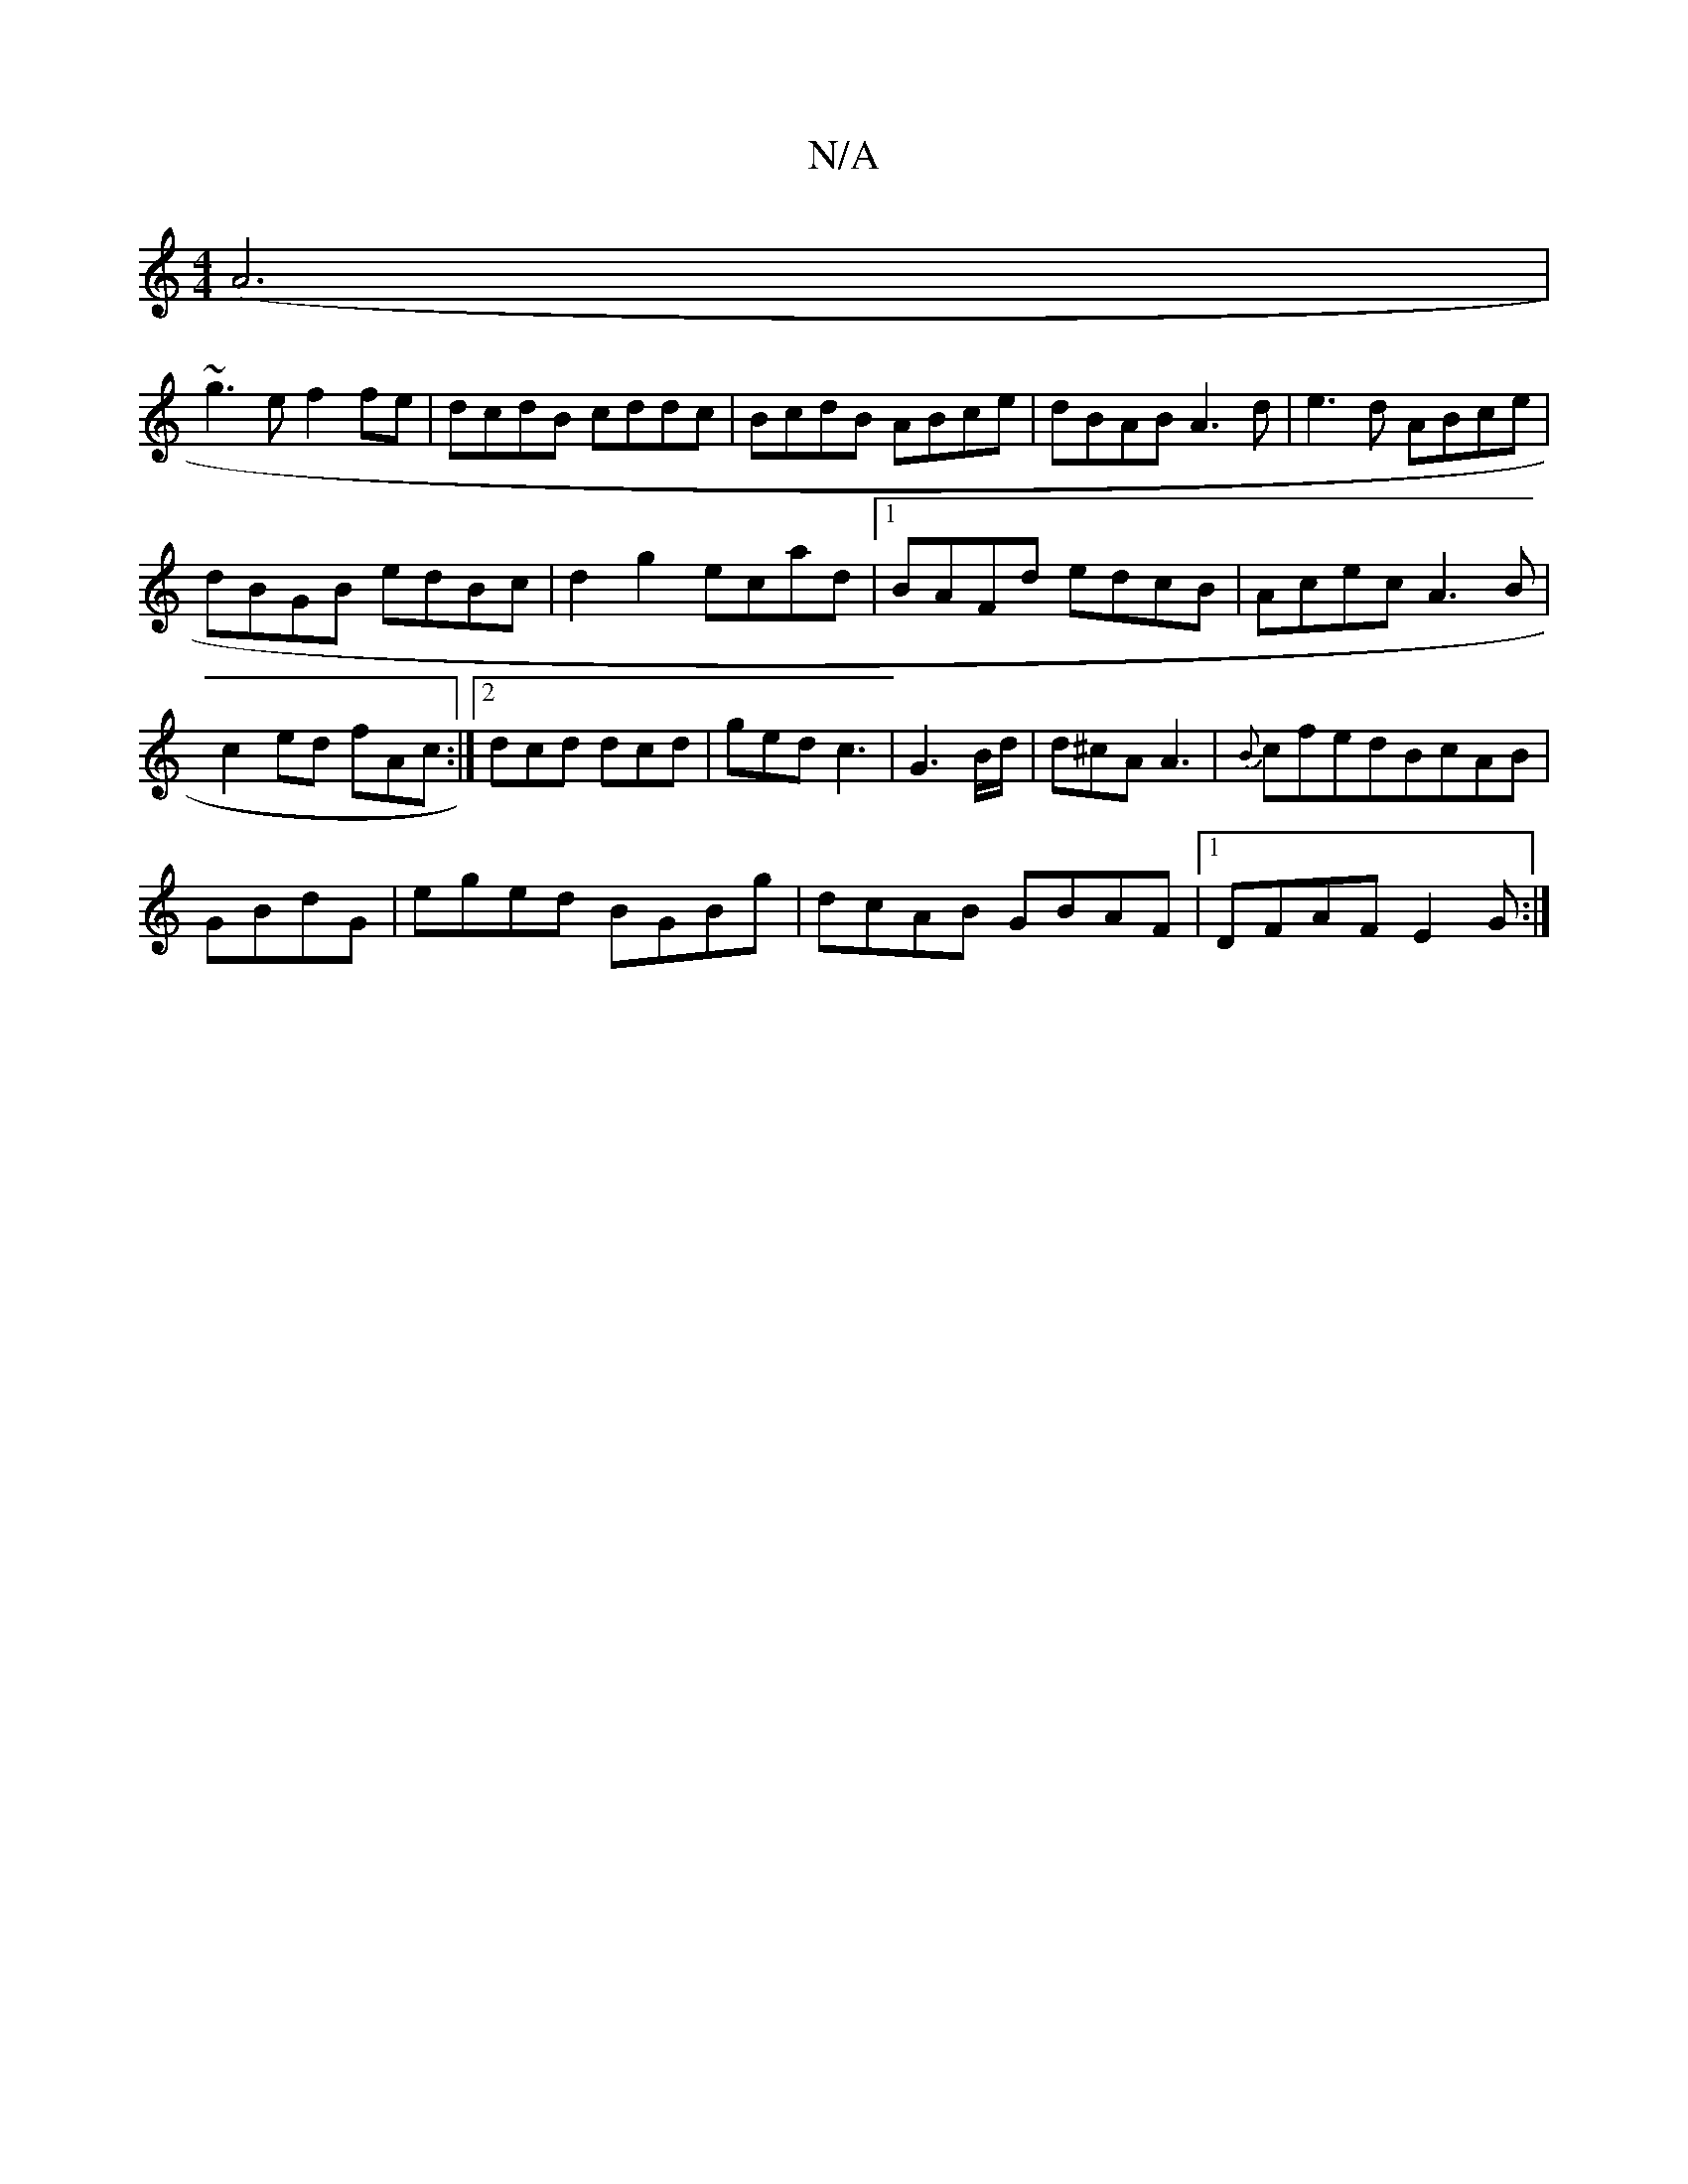 X:1
T:N/A
M:4/4
R:N/A
K:Cmajor
(A6|
~g3e f2 fe|dcdB cddc|BcdB ABce|dBAB A3d|e3d ABce|
dBGB edBc|d2g2 ecad|1 BAFd edcB|Acec A3B|c2ed fA^=c:|2 dcd dcd|ged c3|G3 B/d/|d^cA A3 |{B}cfedBcAB|
GBdG|eged BGBg|dcAB GBAF|1 DFAF E2(3G1:|

F~D
